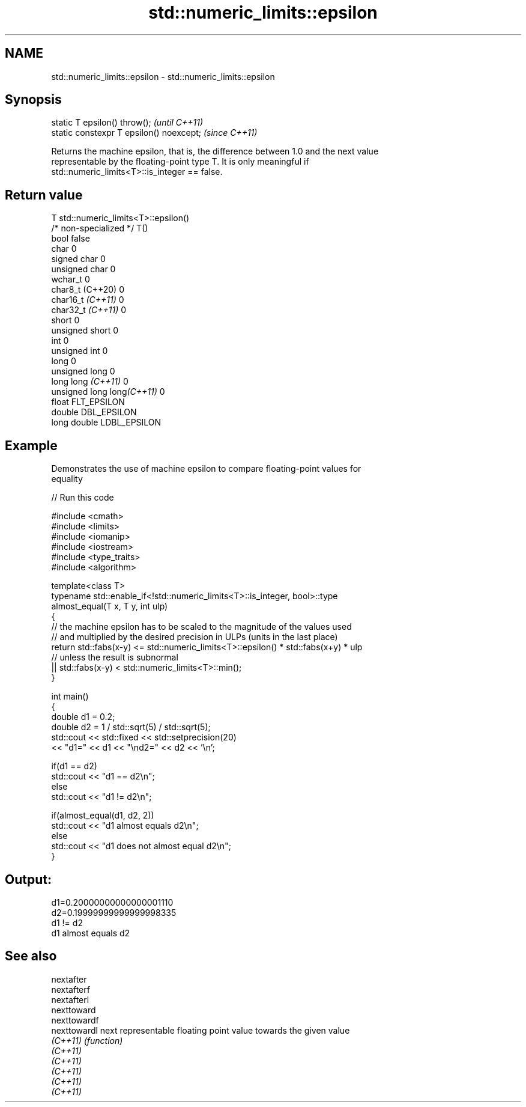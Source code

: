 .TH std::numeric_limits::epsilon 3 "2022.07.31" "http://cppreference.com" "C++ Standard Libary"
.SH NAME
std::numeric_limits::epsilon \- std::numeric_limits::epsilon

.SH Synopsis
   static T epsilon() throw();             \fI(until C++11)\fP
   static constexpr T epsilon() noexcept;  \fI(since C++11)\fP

   Returns the machine epsilon, that is, the difference between 1.0 and the next value
   representable by the floating-point type T. It is only meaningful if
   std::numeric_limits<T>::is_integer == false.

.SH Return value

   T                         std::numeric_limits<T>::epsilon()
   /* non-specialized */     T()
   bool                      false
   char                      0
   signed char               0
   unsigned char             0
   wchar_t                   0
   char8_t (C++20)           0
   char16_t \fI(C++11)\fP          0
   char32_t \fI(C++11)\fP          0
   short                     0
   unsigned short            0
   int                       0
   unsigned int              0
   long                      0
   unsigned long             0
   long long \fI(C++11)\fP         0
   unsigned long long\fI(C++11)\fP 0
   float                     FLT_EPSILON
   double                    DBL_EPSILON
   long double               LDBL_EPSILON

.SH Example

   Demonstrates the use of machine epsilon to compare floating-point values for
   equality


// Run this code

 #include <cmath>
 #include <limits>
 #include <iomanip>
 #include <iostream>
 #include <type_traits>
 #include <algorithm>

 template<class T>
 typename std::enable_if<!std::numeric_limits<T>::is_integer, bool>::type
     almost_equal(T x, T y, int ulp)
 {
     // the machine epsilon has to be scaled to the magnitude of the values used
     // and multiplied by the desired precision in ULPs (units in the last place)
     return std::fabs(x-y) <= std::numeric_limits<T>::epsilon() * std::fabs(x+y) * ulp
         // unless the result is subnormal
         || std::fabs(x-y) < std::numeric_limits<T>::min();
 }

 int main()
 {
     double d1 = 0.2;
     double d2 = 1 / std::sqrt(5) / std::sqrt(5);
     std::cout << std::fixed << std::setprecision(20)
         << "d1=" << d1 << "\\nd2=" << d2 << '\\n';

     if(d1 == d2)
         std::cout << "d1 == d2\\n";
     else
         std::cout << "d1 != d2\\n";

     if(almost_equal(d1, d2, 2))
         std::cout << "d1 almost equals d2\\n";
     else
         std::cout << "d1 does not almost equal d2\\n";
 }

.SH Output:

 d1=0.20000000000000001110
 d2=0.19999999999999998335
 d1 != d2
 d1 almost equals d2

.SH See also

   nextafter
   nextafterf
   nextafterl
   nexttoward
   nexttowardf
   nexttowardl next representable floating point value towards the given value
   \fI(C++11)\fP     \fI(function)\fP
   \fI(C++11)\fP
   \fI(C++11)\fP
   \fI(C++11)\fP
   \fI(C++11)\fP
   \fI(C++11)\fP
